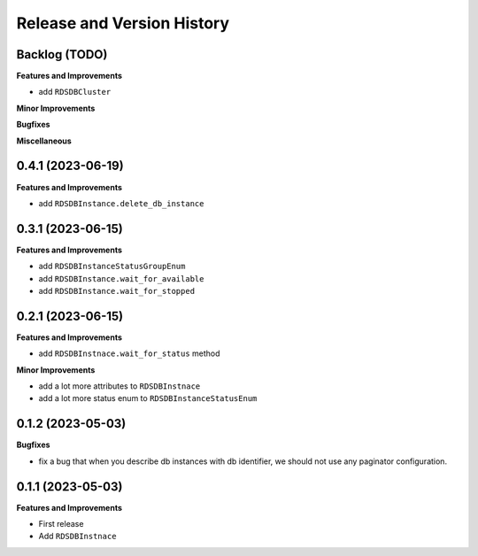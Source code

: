 .. _release_history:

Release and Version History
==============================================================================


Backlog (TODO)
~~~~~~~~~~~~~~~~~~~~~~~~~~~~~~~~~~~~~~~~~~~~~~~~~~~~~~~~~~~~~~~~~~~~~~~~~~~~~~
**Features and Improvements**

- add ``RDSDBCluster``

**Minor Improvements**

**Bugfixes**

**Miscellaneous**


0.4.1 (2023-06-19)
~~~~~~~~~~~~~~~~~~~~~~~~~~~~~~~~~~~~~~~~~~~~~~~~~~~~~~~~~~~~~~~~~~~~~~~~~~~~~~
**Features and Improvements**

- add ``RDSDBInstance.delete_db_instance``


0.3.1 (2023-06-15)
~~~~~~~~~~~~~~~~~~~~~~~~~~~~~~~~~~~~~~~~~~~~~~~~~~~~~~~~~~~~~~~~~~~~~~~~~~~~~~
**Features and Improvements**

- add ``RDSDBInstanceStatusGroupEnum``
- add ``RDSDBInstance.wait_for_available``
- add ``RDSDBInstance.wait_for_stopped``


0.2.1 (2023-06-15)
~~~~~~~~~~~~~~~~~~~~~~~~~~~~~~~~~~~~~~~~~~~~~~~~~~~~~~~~~~~~~~~~~~~~~~~~~~~~~~
**Features and Improvements**

- add ``RDSDBInstnace.wait_for_status`` method

**Minor Improvements**

- add a lot more attributes to ``RDSDBInstnace``
- add a lot more status enum to ``RDSDBInstanceStatusEnum``


0.1.2 (2023-05-03)
~~~~~~~~~~~~~~~~~~~~~~~~~~~~~~~~~~~~~~~~~~~~~~~~~~~~~~~~~~~~~~~~~~~~~~~~~~~~~~
**Bugfixes**

- fix a bug that when you describe db instances with db identifier, we should not use any paginator configuration.


0.1.1 (2023-05-03)
~~~~~~~~~~~~~~~~~~~~~~~~~~~~~~~~~~~~~~~~~~~~~~~~~~~~~~~~~~~~~~~~~~~~~~~~~~~~~~
**Features and Improvements**

- First release
- Add ``RDSDBInstnace``
